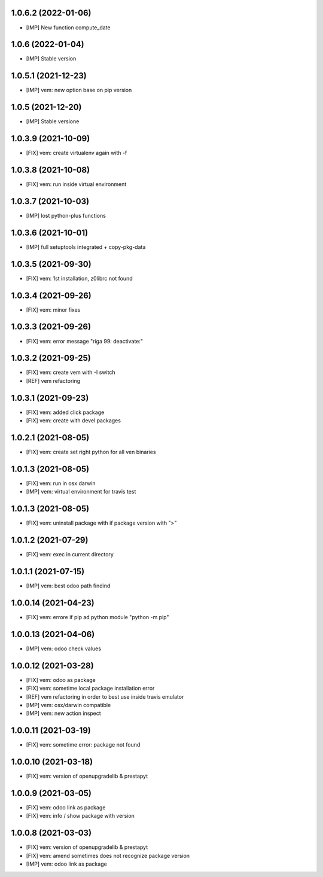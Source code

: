 1.0.6.2 (2022-01-06)
~~~~~~~~~~~~~~~~~~~~

* [IMP] New function compute_date

1.0.6 (2022-01-04)
~~~~~~~~~~~~~~~~~~

* [IMP] Stable version

1.0.5.1 (2021-12-23)
~~~~~~~~~~~~~~~~~~~~

* [IMP] vem: new option base on pip version

1.0.5 (2021-12-20)
~~~~~~~~~~~~~~~~~~

* [IMP] Stable versione

1.0.3.9 (2021-10-09)
~~~~~~~~~~~~~~~~~~~~

* [FIX] vem: create virtualenv again with -f

1.0.3.8 (2021-10-08)
~~~~~~~~~~~~~~~~~~~~

* [FIX] vem: run inside virtual environment

1.0.3.7 (2021-10-03)
~~~~~~~~~~~~~~~~~~~~

* [IMP] lost python-plus functions

1.0.3.6 (2021-10-01)
~~~~~~~~~~~~~~~~~~~~

* [IMP] full setuptools integrated + copy-pkg-data

1.0.3.5 (2021-09-30)
~~~~~~~~~~~~~~~~~~~~

* [FIX] vem: 1st installation, z0librc not found

1.0.3.4 (2021-09-26)
~~~~~~~~~~~~~~~~~~~~

* [FIX] vem: minor fixes

1.0.3.3 (2021-09-26)
~~~~~~~~~~~~~~~~~~~~

* [FIX] vem: error message "riga 99: deactivate:"

1.0.3.2 (2021-09-25)
~~~~~~~~~~~~~~~~~~~~

* [FIX] vem: create vem with -I switch
* [REF] vem refactoring

1.0.3.1 (2021-09-23)
~~~~~~~~~~~~~~~~~~~

* [FIX] vem: added click package
* [FIX] vem: create with devel packages

1.0.2.1 (2021-08-05)
~~~~~~~~~~~~~~~~~~~~

* [FIX] vem: create set right python for all ven binaries

1.0.1.3 (2021-08-05)
~~~~~~~~~~~~~~~~~~~~

* [FIX] vem: run in osx darwin
* [IMP] vem: virtual environment for travis test

1.0.1.3 (2021-08-05)
~~~~~~~~~~~~~~~~~~~~

* [FIX] vem: uninstall package with if package version with ">"

1.0.1.2 (2021-07-29)
~~~~~~~~~~~~~~~~~~~~

* [FIX] vem: exec in current directory

1.0.1.1 (2021-07-15)
~~~~~~~~~~~~~~~~~~~~

* [IMP] vem: best odoo path findind

1.0.0.14 (2021-04-23)
~~~~~~~~~~~~~~~~~~~~~

* [FIX] vem: errore if pip ad python module "python -m pip"

1.0.0.13 (2021-04-06)
~~~~~~~~~~~~~~~~~~~~~

* [IMP] vem: odoo check values

1.0.0.12 (2021-03-28)
~~~~~~~~~~~~~~~~~~~~~

* [FIX] vem: odoo as package
* [FIX] vem: sometime local package installation error
* [REF] vem refactoring in order to best use inside travis emulator
* [IMP] vem: osx/darwin compatible
* [IMP] vem: new action inspect

1.0.0.11 (2021-03-19)
~~~~~~~~~~~~~~~~~~~~~

* [FIX] vem: sometime error: package not found

1.0.0.10 (2021-03-18)
~~~~~~~~~~~~~~~~~~~~~

* [FIX] vem: version of openupgradelib & prestapyt

1.0.0.9 (2021-03-05)
~~~~~~~~~~~~~~~~~~~~

* [FIX] vem: odoo link as package
* [FIX] vem: info / show package with version

1.0.0.8 (2021-03-03)
~~~~~~~~~~~~~~~~~~~~

* [FIX] vem: version of openupgradelib & prestapyt
* [FIX] vem: amend sometimes does not recognize package version
* [IMP] vem: odoo link as package